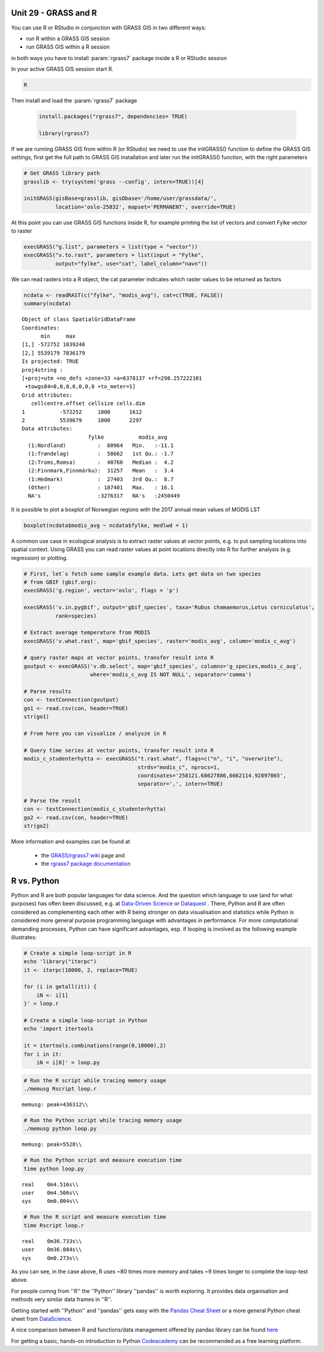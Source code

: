 Unit 29 - GRASS and R
=====================


You can use R or RStudio in conjunction with GRASS GIS in two different ways: 

* run R within a GRASS GIS session
* run GRASS GIS within a R session

in both ways you have to install :param:`rgrass7` package inside a R or RStudio session

In your active GRASS GIS session start R.

.. code-block:: bash

   R

Then install and load the :param:`rgrass7` package

 
 .. code-block:: R

   install.packages("rgrass7", dependencies= TRUE)

   library(rgrass7)

If we are running GRASS GIS from within R (or RStudio) we need to use the
initGRASS() function to define the GRASS GIS settings, first get the full
path to GRASS GIS installation and later run the initGRASS() function, 
with the right parameters


.. code-block:: R

   # Get GRASS library path
   grasslib <- try(system('grass --config', intern=TRUE))[4]

   initGRASS(gisBase=grasslib, gisDbase='/home/user/grassdata/',
             location='oslo-25832', mapset='PERMANENT', override=TRUE)

At this point you can use GRASS GIS functions inside R, for example
printing the list of vectors and convert Fylke vector to raster

.. code-block:: R

   execGRASS("g.list", parameters = list(type = "vector"))
   execGRASS("v.to.rast", parameters = list(input = "Fylke",
             output="fylke", use="cat", label_column="navn"))

We can read rasters into a R object, the cat parameter indicates which
raster values to be returned as factors

.. code-block:: R

   ncdata <- readRAST(c("fylke", "modis_avg"), cat=c(TRUE, FALSE))
   summary(ncdata)

::

   Object of class SpatialGridDataFrame
   Coordinates:
         min     max
   [1,] -572752 1039248
   [2,] 5539179 7836179
   Is projected: TRUE 
   proj4string :
   [+proj=utm +no_defs +zone=33 +a=6378137 +rf=298.257222101
    +towgs84=0,0,0,0,0,0,0 +to_meter=1]
   Grid attributes:
      cellcentre.offset cellsize cells.dim
   1           -572252     1000      1612
   2           5539679     1000      2297
   Data attributes:
                        fylke           modis_avg      
     (1:Nordland)          :  80964   Min.   :-11.1    
     (1:Trøndelag)         :  58662   1st Qu.: -1.7    
     (2:Troms,Romsa)       :  40760   Median :  4.2    
     (2:Finnmark,Finnmárku):  31257   Mean   :  3.4    
     (1:Hedmark)           :  27403   3rd Qu.:  8.7    
     (Other)               : 187401   Max.   : 16.1    
     NA's                  :3276317   NA's   :2450449  

It is possible to plot a boxplot of Norwegian regions with the 2017 annual
mean values of MODIS LST

.. code-block:: R

   boxplot(ncdata$modis_avg ~ ncdata$fylke, medlwd = 1)

.. figure:: ../images/units/29/boxplot.png 
   :class: large


A common use case in ecological analysis is to extract raster values at 
vector points, e.g. to put sampling locations into spatial context. Using GRASS 
you can read raster values at point locations directly into R for 
further analysis (e.g. regression) or plotting.


.. code-block:: R

   # First, let`s fetch some sample example data. Lets get data on two species 
   # from GBIF (gbif.org):
   execGRASS('g.region', vector='oslo', flags = 'p')
   
   execGRASS('v.in.pygbif', output='gbif_species', taxa='Rubus chamaemorus,Lotus corniculatus',
             rank=species)

   # Extract average temperature from MODIS
   execGRASS('v.what.rast', map='gbif_species', raster='modis_avg', column='modis_c_avg')
			 
   # query raster maps at vector points, transfer result into R
   goutput <- execGRASS('v.db.select', map='gbif_species', columns='g_species,modis_c_avg',
                        where='modis_c_avg IS NOT NULL', separator='comma')
 
   # Parse results
   con <- textConnection(goutput)
   go1 <- read.csv(con, header=TRUE)
   str(go1)
 
   # From here you can visualize / analysze in R

   # Query time series at vector points, transfer result into R
   modis_c_studenterhytta <- execGRASS("t.rast.what", flags=c("n", "i", "overwrite"),
                                       strds="modis_c", nprocs=1,
                                       coordinates='258121.68627886,6662114.92897065',
                                       separator=',', intern=TRUE)
 
   # Parse the result
   con <- textConnection(modis_c_studenterhytta)
   go2 <- read.csv(con, header=TRUE)
   str(go2)
 


More information and examples can be found at

  * the `GRASS/rgrass7 wiki <https://grasswiki.osgeo.org/wiki/R_statistics/rgrass7>`__ page and
  * the `rgrass7 package documentation <https://cran.r-project.org/web/packages/rgrass7/index.html>`__


R vs. Python
============

Python and R are both popular languages for data science. And the question which 
language to use (and for what purposes) has often been discussed, e.g. at 
`Data-Driven Science <https://medium.com/@data_driven/python-vs-r-for-data-science-and-the-winner-is-3ebb1a968197>`__ or 
`Dataquest <https://www.dataquest.io/blog/python-vs-r/>`__ . There, Python and 
R are often considered as complementing each other with R being stronger 
on data visualisation and statistics while Python is considered more general 
purpose programming language with advantages in performance. For more computational 
demanding processes, Python can have significant advantages, esp. if looping is 
involved as the following example illustrates:

.. code-block:: bash

   # Create a simple loop-script in R
   echo 'library("iterpc")
   it <- iterpc(10000, 2, replace=TRUE)

   for (i in getall(it)) {
       iN <- i[1]
   }' > loop.r

   # Create a simple loop-script in Python
   echo 'import itertools

   it = itertools.combinations(range(0,10000),2)
   for i in it:                              
       iN = i[0]' > loop.py


.. code-block:: bash

   # Run the R script while tracing memory usage
   ./memusg Rscript loop.r

::

   memusg: peak=436312\\

.. code-block:: bash

   # Run the Python script while tracing memory usage
   ./memusg python loop.py

::

   memusg: peak=5528\\

.. code-block:: bash

   # Run the Python script and measure execution time
   time python loop.py

::

   real    0m4.516s\\
   user    0m4.506s\\
   sys     0m0.004s\\

.. code-block:: bash

   # Run the R script and measure execution time
   time Rscript loop.r

::

   real    0m36.733s\\
   user    0m36.084s\\
   sys     0m0.273s\\


As you can see, in the case above, R uses ~80 times more memory and takes 
~9 times longer to complete the loop-test above.

For people comng from ''R'' the ''Python'' library ''pandas'' is worth 
exploring. It provides data organisation and methods very similar data 
frames in ''R''. 

Getting started with ''Python'' and ''pandas'' gets easy with the 
`Pandas Cheat Sheet <https://github.com/pandas-dev/pandas/blob/master/doc/cheatsheet/Pandas_Cheat_Sheet.pdf>`__ 
or a more general Python cheat sheet from 
`DataScience <http://www.datasciencefree.com/cheatsheets.html>`__.

A nice comparison between R and functions/data management offered by 
pandas library can be found 
`here <http://pandas.pydata.org/pandas-docs/stable/comparison_with_r.html>`__

For getting a basic, hands-on introduction to Python 
`Codeacademy <https://www.codecademy.com/catalog/language/python>`__ 
can be recommended as a free learning platform.
